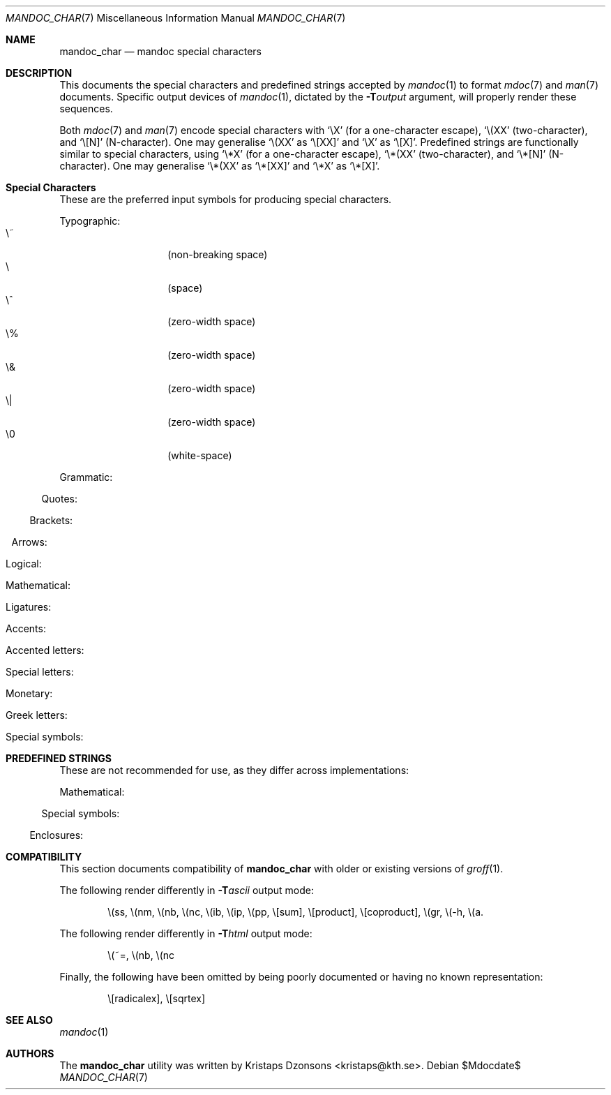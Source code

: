 .\"	$Id$
.\"
.\" Copyright (c) 2009 Kristaps Dzonsons <kristaps@kth.se>
.\"
.\" Permission to use, copy, modify, and distribute this software for any
.\" purpose with or without fee is hereby granted, provided that the above
.\" copyright notice and this permission notice appear in all copies.
.\"
.\" THE SOFTWARE IS PROVIDED "AS IS" AND THE AUTHOR DISCLAIMS ALL WARRANTIES
.\" WITH REGARD TO THIS SOFTWARE INCLUDING ALL IMPLIED WARRANTIES OF
.\" MERCHANTABILITY AND FITNESS. IN NO EVENT SHALL THE AUTHOR BE LIABLE FOR
.\" ANY SPECIAL, DIRECT, INDIRECT, OR CONSEQUENTIAL DAMAGES OR ANY DAMAGES
.\" WHATSOEVER RESULTING FROM LOSS OF USE, DATA OR PROFITS, WHETHER IN AN
.\" ACTION OF CONTRACT, NEGLIGENCE OR OTHER TORTIOUS ACTION, ARISING OUT OF
.\" OR IN CONNECTION WITH THE USE OR PERFORMANCE OF THIS SOFTWARE.
.\" 
.Dd $Mdocdate$
.Dt MANDOC_CHAR 7
.Os
.\" SECTION
.Sh NAME
.Nm mandoc_char
.Nd mandoc special characters
.\" SECTION
.Sh DESCRIPTION
This documents the special characters and predefined strings accepted by 
.Xr mandoc 1
to format
.Xr mdoc 7
and
.Xr man 7
documents.  Specific output devices of
.Xr mandoc 1 ,
dictated by the
.Fl T Ns Ar output
argument, will properly render these sequences.
.\" PARAGRAPH
.Pp
Both
.Xr mdoc 7
and
.Xr man 7
encode special characters with 
.Sq \eX
.Pq for a one-character escape ,
.Sq \e(XX
.Pq two-character ,
and
.Sq \e[N]
.Pq N-character .
One may generalise
.Sq \e(XX
as
.Sq \e[XX]
and
.Sq \eX
as
.Sq \e[X] .
Predefined strings are functionally similar to special characters, using 
.Sq \e*X
.Pq for a one-character escape ,
.Sq \e*(XX
.Pq two-character ,
and
.Sq \e*[N]
.Pq N-character .
One may generalise
.Sq \e*(XX
as
.Sq \e*[XX]
and
.Sq \e*X
as
.Sq \e*[X] .
.\" SECTION
.Sh Special Characters
These are the preferred input symbols for producing special characters.
.\" PARAGRAPH
.Pp
Typographic:
.Bl -tag -width Ds -offset indent -compact
.It \e~
.Pq non-breaking space
.It \e
.Pq space
.It \e^
.Pq zero-width space
.It \e%
.Pq zero-width space
.It \e&
.Pq zero-width space
.It \e|
.Pq zero-width space
.It \e0
.Pq white-space
.El
.\" PARAGRAPH
.Pp
Grammatic:
.Bl -offset indent -column 10n 10n 10n
.It \e(em      Ta \(em     Ta em-dash
.It \e(en      Ta \(en     Ta en-dash
.It \e(hy      Ta \(hy     Ta hyphen
.It \e\e       Ta \\       Ta back-slash
.It \\e        Ta \e       Ta back-slash
.It \e'        Ta \'       Ta apostrophe
.It \e`        Ta \`       Ta back-tick
.It \e.        Ta \.       Ta period
.It \e(r!      Ta \(r!     Ta upside-down exclamation
.It \e(r?      Ta \(r?     Ta upside-down question
.El
.\" PARAGRAPH
.Pp
Quotes:
.Bl -offset indent -column 10n 10n 10n
.It \e(Bq      Ta \(Bq     Ta right low double-quote
.It \e(bq      Ta \(bq     Ta right low single-quote
.It \e(lq      Ta \(lq     Ta left double-quote
.It \e(rq      Ta \(rq     Ta right double-quote
.It \e(oq      Ta \(oq     Ta left single-quote
.It \e(cq      Ta \(cq     Ta right single-quote
.It \e(aq      Ta \(aq     Ta apostrophe quote (text)
.It \e(dq      Ta \(dq     Ta double quote (text)
.It \e(Fo      Ta \(Fo     Ta left guillemet
.It \e(Fc      Ta \(Fc     Ta right guillemet
.It \e(fo      Ta \(fo     Ta left single guillemet
.It \e(fc      Ta \(fc     Ta right single guillemet
.El
.\" PARAGRAPH
.Pp
Brackets:
.Bl -offset indent -column 10n 10n 10n
.It \e(lB      Ta \(lB     Ta left bracket
.It \e(rB      Ta \(rB     Ta right bracket
.It \e(lC      Ta \(lC     Ta left brace
.It \e(rC      Ta \(rC     Ta right brace
.It \e(la      Ta \(la     Ta left angle
.It \e(ra      Ta \(ra     Ta right angle
.It \e(bv      Ta \(bv     Ta brace extension
.It \e[braceex] Ta \[braceex] Ta brace extension
.It \e[bracketlefttp] Ta \[bracketlefttp] Ta top-left hooked bracket
.It \e[bracketleftbp] Ta \[bracketleftbp] Ta bottom-left hooked bracket
.It \e[bracketleftex] Ta \[bracketleftex] Ta left hooked bracket extension
.It \e[bracketrighttp] Ta \[bracketrighttp] Ta top-right hooked bracket
.It \e[bracketrightbp] Ta \[bracketrightbp] Ta bottom-right hooked bracket
.It \e[bracketrightex] Ta \[bracketrightex] Ta right hooked bracket extension
.It \e(lt      Ta \(lt     Ta top-left hooked brace
.It \e[bracelefttp] Ta \[bracelefttp] Ta top-left hooked brace
.It \e(lk      Ta \(lk     Ta mid-left hooked brace
.It \e[braceleftmid] Ta \[braceleftmid] Ta mid-left hooked brace
.It \e(lb      Ta \(lb     Ta bottom-left hooked brace
.It \e[braceleftbp] Ta \[braceleftbp] Ta bottom-left hooked brace
.It \e[braceleftex] Ta \[braceleftex] Ta left hooked brace extension
.It \e(rt      Ta \(rt     Ta top-left hooked brace
.It \e[bracerighttp] Ta \[bracerighttp] Ta top-right hooked brace
.It \e(rk      Ta \(rk     Ta mid-right hooked brace
.It \e[bracerightmid] Ta \[bracerightmid] Ta mid-right hooked brace
.It \e(rb      Ta \(rb     Ta bottom-right hooked brace
.It \e[bracerightbp] Ta \[bracerightbp] Ta bottom-right hooked brace
.It \e[bracerightex] Ta \[bracerightex] Ta right hooked brace extension
.It \e[parenlefttp] Ta \[parenlefttp] Ta top-left hooked parenthesis
.It \e[parenleftbp] Ta \[parenleftbp] Ta bottom-left hooked parenthesis
.It \e[parenleftex] Ta \[parenleftex] Ta left hooked parenthesis extension
.It \e[parenrighttp] Ta \[parenrighttp] Ta top-right hooked parenthesis
.It \e[parenrightbp] Ta \[parenrightbp] Ta bottom-right hooked parenthesis
.It \e[parenrightex] Ta \[parenrightex] Ta right hooked parenthesis extension
.El
.\" PARAGRAPH
.Pp
Arrows:
.Bl -offset indent -column 10n 10n 10n
.It \e(<-      Ta \(<-     Ta left arrow
.It \e(->      Ta \(->     Ta right arrow
.It \e(<>      Ta \(<>     Ta left-right arrow
.It \e(da      Ta \(da     Ta down arrow
.It \e(ua      Ta \(ua     Ta up arrow
.It \e(va      Ta \(va     Ta up-down arrow
.It \e(lA      Ta \(lA     Ta left double-arrow
.It \e(rA      Ta \(rA     Ta right double-arrow
.It \e(hA      Ta \(hA     Ta left-right double-arrow
.It \e(uA      Ta \(uA     Ta up double-arrow
.It \e(dA      Ta \(dA     Ta down double-arrow
.It \e(vA      Ta \(vA     Ta up-down double-arrow
.El
.\" PARAGRAPH
.Pp
Logical:
.Bl -offset indent -column 10n 10n 10n
.It \e(AN      Ta \(AN     Ta logical and
.It \e(OR      Ta \(OR     Ta logical or
.It \e(no      Ta \(no     Ta logical not
.It \e[tno]    Ta \[tno]   Ta logical not (text)
.It \e(te      Ta \(te     Ta existential quantifier
.It \e(fa      Ta \(fa     Ta universal quantifier
.It \e(st      Ta \(st     Ta such that
.It \e(tf      Ta \(tf     Ta therefore
.It \e(3d      Ta \(3d     Ta therefore
.It \e(or      Ta \(or     Ta bitwise or
.El
.\" PARAGRAPH
.Pp
Mathematical:
.Bl -offset indent -column 10n 10n 10n
.It \e(pl      Ta \(pl     Ta plus
.It \e(mi      Ta \(mi     Ta minus
.It \e-        Ta \-       Ta minus (text)
.It \e(-+      Ta \(-+     Ta minus-plus
.It \e(+-      Ta \(+-     Ta plus-minus
.It \e[t+-]    Ta \[t+-]   Ta plus-minus (text)
.It \e(pc      Ta \(pc     Ta centre-dot
.It \e(mu      Ta \(mu     Ta multiply
.It \e[tmu]    Ta \[tmu]   Ta multiply (text)
.It \e(c*      Ta \(c*     Ta circle-multiply
.It \e(c+      Ta \(c+     Ta circle-plus
.It \e(di      Ta \(di     Ta divide
.It \e[tdi]    Ta \[tdi]   Ta divide (text)
.It \e(f/      Ta \(f/     Ta fraction
.It \e(**      Ta \(**     Ta asterisk
.It \e(<=      Ta \(<=     Ta less-than-equal
.It \e(>=      Ta \(>=     Ta greater-than-equal
.It \e(<<      Ta \(<<     Ta much less
.It \e(>>      Ta \(>>     Ta much greater
.It \e(eq      Ta \(eq     Ta equal
.It \e(!=      Ta \(!=     Ta not equal
.It \e(==      Ta \(==     Ta equivalent
.It \e(ne      Ta \(ne     Ta not equivalent
.It \e(=~      Ta \(=~     Ta congruent
.It \e(-~      Ta \(-~     Ta asymptotically congruent
.It \e(ap      Ta \(ap     Ta asymptotically similar
.It \e(~~      Ta \(~~     Ta approximately similar
.It \e(~=      Ta \(~=     Ta approximately equal
.It \e(pt      Ta \(pt     Ta proportionate
.It \e(es      Ta \(es     Ta empty set
.It \e(mo      Ta \(mo     Ta element
.It \e(nm      Ta \(nm     Ta not element
.It \e(sb      Ta \(sb     Ta proper subset
.It \e(nb      Ta \(nb     Ta not subset
.It \e(sp      Ta \(sp     Ta proper superset
.It \e(nc      Ta \(nc     Ta not superset
.It \e(ib      Ta \(ib     Ta reflexive subset
.It \e(ip      Ta \(ip     Ta reflexive superset
.It \e(ca      Ta \(ca     Ta intersection
.It \e(cu      Ta \(cu     Ta union
.It \e(/_      Ta \(/_     Ta angle
.It \e(pp      Ta \(pp     Ta perpendicular
.It \e(is      Ta \(is     Ta integral
.It \e[integral] Ta \[integral] Ta integral
.It \e[sum]    Ta \[sum]   Ta summation
.It \e[product] Ta \[product] Ta product
.It \e[coproduct] Ta \[coproduct] Ta coproduct
.It \e(gr      Ta \(gr     Ta gradient
.It \e(sr      Ta \(sr     Ta square root
.It \e[sqrt]   Ta \[sqrt]  Ta square root
.It \e(lc      Ta \(lc     Ta left-ceiling
.It \e(rc      Ta \(rc     Ta right-ceiling
.It \e(lf      Ta \(lf     Ta left-floor
.It \e(rf      Ta \(rf     Ta right-floor
.It \e(if      Ta \(if     Ta infinity
.It \e(Ah      Ta \(Ah     Ta aleph
.It \e(Im      Ta \(Im     Ta imaginary
.It \e(Re      Ta \(Re     Ta real
.It \e(pd      Ta \(pd     Ta partial differential
.It \e(-h      Ta \(-h     Ta Planck constant over 2\(*p
.El
.\" PARAGRAPH
.Pp
Ligatures:
.Bl -offset indent -column 10n 10n 10n
.It \e(ff      Ta \(ff     Ta ff ligature
.It \e(fi      Ta \(fi     Ta fi ligature
.It \e(fl      Ta \(fl     Ta fl ligature
.It \e(Fi      Ta \(Fi     Ta ffi ligature
.It \e(Fl      Ta \(Fl     Ta ffl ligature
.It \e(AE      Ta \(AE     Ta AE
.It \e(ae      Ta \(ae     Ta ae
.It \e(OE      Ta \(OE     Ta OE
.It \e(oe      Ta \(oe     Ta oe
.It \e(ss      Ta \(ss     Ta German eszett
.It \e(IJ      Ta \(IJ     Ta IJ ligature
.It \e(ij      Ta \(ij     Ta ij ligature
.El
.\" PARAGRAPH
.Pp
Accents:
.Bl -offset indent -column 10n 10n 10n
.It \e(a"      Ta \(a"     Ta Hungarian umlaut
.It \e(a-      Ta \(a-     Ta macron
.It \e(a.      Ta \(a.     Ta dotted
.It \e(a^      Ta \(a^     Ta circumflex
.It \e(aa      Ta \(aa     Ta acute
.It \e(ga      Ta \(ga     Ta grave
.It \e(ab      Ta \(ab     Ta breve
.It \e(ac      Ta \(ac     Ta cedilla
.It \e(ad      Ta \(ad     Ta dieresis
.It \e(ah      Ta \(ah     Ta caron
.It \e(ao      Ta \(ao     Ta ring
.It \e(a~      Ta \(a~     Ta tilde
.It \e(ho      Ta \(ho     Ta ogonek
.It \e(ha      Ta \(ha     Ta hat (text)
.It \e(ti      Ta \(ti     Ta tilde (text)
.El
.\" PARAGRAPH
.Pp
Accented letters:
.Bl -offset indent -column 10n 10n 10n
.It \e('A      Ta \('A     Ta acute A
.It \e('E      Ta \('E     Ta acute E
.It \e('I      Ta \('I     Ta acute I
.It \e('O      Ta \('O     Ta acute O
.It \e('U      Ta \('U     Ta acute U
.It \e('a      Ta \('a     Ta acute a
.It \e('e      Ta \('e     Ta acute e
.It \e('i      Ta \('i     Ta acute i
.It \e('o      Ta \('o     Ta acute o
.It \e('u      Ta \('u     Ta acute u
.It \e(`A      Ta \(`A     Ta grave A
.It \e(`E      Ta \(`E     Ta grave E
.It \e(`I      Ta \(`I     Ta grave I
.It \e(`O      Ta \(`O     Ta grave O
.It \e(`U      Ta \(`U     Ta grave U
.It \e(`a      Ta \(`a     Ta grave a
.It \e(`e      Ta \(`e     Ta grave e
.It \e(`i      Ta \(`i     Ta grave i
.It \e(`o      Ta \(`i     Ta grave o
.It \e(`u      Ta \(`u     Ta grave u
.It \e(~A      Ta \(~A     Ta tilde A
.It \e(~N      Ta \(~N     Ta tilde N
.It \e(~O      Ta \(~O     Ta tilde O
.It \e(~a      Ta \(~a     Ta tilde a
.It \e(~n      Ta \(~n     Ta tilde n
.It \e(~o      Ta \(~o     Ta tilde o
.It \e(:A      Ta \(:A     Ta dieresis A
.It \e(:E      Ta \(:E     Ta dieresis E
.It \e(:I      Ta \(:I     Ta dieresis I
.It \e(:O      Ta \(:O     Ta dieresis O
.It \e(:U      Ta \(:U     Ta dieresis U
.It \e(:a      Ta \(:a     Ta dieresis a
.It \e(:e      Ta \(:e     Ta dieresis e
.It \e(:i      Ta \(:i     Ta dieresis i
.It \e(:o      Ta \(:o     Ta dieresis o
.It \e(:u      Ta \(:u     Ta dieresis u
.It \e(:y      Ta \(:y     Ta dieresis y
.It \e(^A      Ta \(^A     Ta circumflex A
.It \e(^E      Ta \(^E     Ta circumflex E
.It \e(^I      Ta \(^I     Ta circumflex I
.It \e(^O      Ta \(^O     Ta circumflex O
.It \e(^U      Ta \(^U     Ta circumflex U
.It \e(^a      Ta \(^a     Ta circumflex a
.It \e(^e      Ta \(^e     Ta circumflex e
.It \e(^i      Ta \(^i     Ta circumflex i
.It \e(^o      Ta \(^o     Ta circumflex o
.It \e(^u      Ta \(^u     Ta circumflex u
.It \e(,C      Ta \(,C     Ta cedilla C
.It \e(,c      Ta \(,c     Ta cedilla c
.It \e(/L      Ta \(/L     Ta stroke L
.It \e(/l      Ta \(/l     Ta stroke l
.It \e(/O      Ta \(/O     Ta stroke O
.It \e(/o      Ta \(/o     Ta stroke o
.It \e(oA      Ta \(oA     Ta ring A
.It \e(oa      Ta \(oa     Ta ring a
.El
.\" PARAGRAPH
.Pp
Special letters:
.Bl -offset indent -column 10n 10n 10n
.It \e(-D      Ta \(-D     Ta Eth
.It \e(Sd      Ta \(Sd     Ta eth
.It \e(TP      Ta \(TP     Ta Thorn
.It \e(Tp      Ta \(Tp     Ta thorn
.It \e(.i      Ta \(.i     Ta dotless i
.It \e(.j      Ta \(.j     Ta dotless j
.El
.\" PARAGRAPH
.Pp
Monetary:
.Bl -offset indent -column 10n 10n 10n
.It \e(Cs      Ta \(Cs     Ta Scandinavian
.It \e(Do      Ta \(Do     Ta dollar
.It \e(Po      Ta \(Po     Ta pound
.It \e(Ye      Ta \(Ye     Ta yen
.It \e(Fn      Ta \(Fn     Ta florin
.It \e(ct      Ta \(ct     Ta cent
.It \e(Eu      Ta \(Eu     Ta Euro character glyph
.It \e(eu      Ta \(eu     Ta Euro symbol
.El
.\" PARAGRAPH
.Pp
Greek letters:
.Bl -offset indent -column 10n 10n 10n
.It \e(*A      Ta \(*A     Ta Alpha
.It \e(*B      Ta \(*B     Ta Beta
.It \e(*G      Ta \(*G     Ta Gamma
.It \e(*D      Ta \(*D     Ta Delta
.It \e(*E      Ta \(*E     Ta Epsilon
.It \e(*Z      Ta \(*Z     Ta Zeta
.It \e(*Y      Ta \(*Y     Ta Eta
.It \e(*H      Ta \(*H     Ta Theta
.It \e(*I      Ta \(*I     Ta Iota
.It \e(*K      Ta \(*K     Ta Kappa
.It \e(*L      Ta \(*L     Ta Lambda
.It \e(*M      Ta \(*M     Ta Mu
.It \e(*N      Ta \(*N     Ta Nu
.It \e(*C      Ta \(*C     Ta Xi
.It \e(*O      Ta \(*O     Ta Omicron
.It \e(*P      Ta \(*P     Ta Pi
.It \e(*R      Ta \(*R     Ta Rho
.It \e(*S      Ta \(*S     Ta Sigma
.It \e(*T      Ta \(*T     Ta Tau
.It \e(*U      Ta \(*U     Ta Upsilon
.It \e(*F      Ta \(*F     Ta Phi
.It \e(*X      Ta \(*X     Ta Chi
.It \e(*Q      Ta \(*Q     Ta Psi
.It \e(*W      Ta \(*W     Ta Omega
.It \e(*a      Ta \(*a     Ta alpha
.It \e(*b      Ta \(*b     Ta beta
.It \e(*g      Ta \(*g     Ta gamma
.It \e(*d      Ta \(*d     Ta delta
.It \e(*e      Ta \(*e     Ta epsilon
.It \e(*z      Ta \(*z     Ta zeta
.It \e(*y      Ta \(*y     Ta eta
.It \e(*h      Ta \(*h     Ta theta
.It \e(*i      Ta \(*i     Ta iota
.It \e(*k      Ta \(*k     Ta kappa
.It \e(*l      Ta \(*l     Ta lambda
.It \e(*m      Ta \(*m     Ta mu
.It \e(*n      Ta \(*n     Ta nu
.It \e(*c      Ta \(*c     Ta xi
.It \e(*o      Ta \(*o     Ta omicron
.It \e(*p      Ta \(*p     Ta pi
.It \e(*r      Ta \(*r     Ta rho
.It \e(*s      Ta \(*s     Ta sigma
.It \e(*t      Ta \(*t     Ta tau
.It \e(*u      Ta \(*u     Ta upsilon
.It \e(*f      Ta \(*f     Ta phi
.It \e(*x      Ta \(*x     Ta chi
.It \e(*q      Ta \(*q     Ta psi
.It \e(*w      Ta \(*w     Ta omega
.It \e(+h      Ta \(+h     Ta theta variant
.It \e(+f      Ta \(+f     Ta phi variant
.It \e(+p      Ta \(+p     Ta pi variant
.It \e(+e      Ta \(+e     Ta epsilon variant
.It \e(ts      Ta \(ts     Ta sigma terminal
.El
.\" PARAGRAPH
.Pp
Special symbols:
.Bl -offset indent -column 10n 10n 10n
.It \e(de      Ta \(de     Ta degree
.It \e(ps      Ta \(ps     Ta paragraph
.It \e(sc      Ta \(sc     Ta section
.It \e(dg      Ta \(dg     Ta dagger
.It \e(dd      Ta \(dd     Ta double dagger
.It \e(ci      Ta \(ci     Ta circle
.It \e(ba      Ta \(ba     Ta bar
.It \e(bb      Ta \(bb     Ta broken bar
.It \e(co      Ta \(co     Ta copyright
.It \e(rg      Ta \(rg     Ta registered
.It \e(tm      Ta \(tm     Ta trademarked
.It \ee        Ta \e       Ta escape
.It \e(lh      Ta \(lh     Ta left hand
.It \e(rh      Ta \(rh     Ta right hand
.El 
.\" SECTION
.Sh PREDEFINED STRINGS
These are not recommended for use, as they differ across
implementations:
.Pp
Mathematical:
.Bl -offset indent -column 10n 10n 10n
.It \e*(Ba     Ta \*(Ba    Ta vertical bar
.It \e*(Ne     Ta \*(Ne    Ta not equal
.It \e*(Ge     Ta \*(Ge    Ta greater-than-equal
.It \e*(Le     Ta \*(Le    Ta less-than-equal
.It \e*(Gt     Ta \*(Gt    Ta greater-than
.It \e*(Lt     Ta \*(Lt    Ta less-than
.It \e*(Pm     Ta \*(Pm    Ta plus-minus
.It \e*(If     Ta \*(If    Ta infinity
.It \e*(Pi     Ta \*(Pi    Ta pi
.It \e*(Na     Ta \*(Na    Ta NaN
.El
.\" PARAGRAPH
.Pp
Special symbols:
.Bl -offset indent -column 10n 10n 10n
.It \e*(Ba     Ta \*(Ba    Ta vertical bar
.It \e*(Am     Ta \*(Am    Ta ampersand
.It \e*R       Ta \*R      Ta restricted mark
.It \e*(Tm     Ta \*(Tm    Ta trade mark
.El
.\" PARAGRAPH
.Pp
Enclosures:
.Bl -offset indent -column 10n 10n 10n
.It \e*q       Ta \*q      Ta double-quote
.It \e*(Rq     Ta \*(Rq    Ta right-double-quote
.It \e*(Lq     Ta \*(Lq    Ta left-double-quote
.It \e*(lp     Ta \*(lp    Ta right-parenthesis
.It \e*(rp     Ta \*(rp    Ta left-parenthesis
.El
.\" SECTION
.Sh COMPATIBILITY
This section documents compatibility of
.Nm
with older or existing versions of
.Xr groff 1 .
.Pp
The following render differently in
.Fl T Ns Ar ascii
output mode:
.Bd -ragged -offset indent
\e(ss, \e(nm, \e(nb, \e(nc, \e(ib, \e(ip, \e(pp, \e[sum], \e[product],
\e[coproduct], \e(gr, \e(-h, \e(a.
.Ed
.Pp
The following render differently in
.Fl T Ns Ar html
output mode:
.Bd -ragged -offset indent
\e(~=, \e(nb, \e(nc
.Ed
.Pp
Finally, the following have been omitted by being poorly documented or
having no known representation:
.Bd -ragged -offset indent
\e[radicalex], \e[sqrtex]
.Ed
.\" SECTION
.Sh SEE ALSO
.Xr mandoc 1
.\" SECTION
.Sh AUTHORS
The
.Nm
utility was written by 
.An Kristaps Dzonsons Aq kristaps@kth.se .
